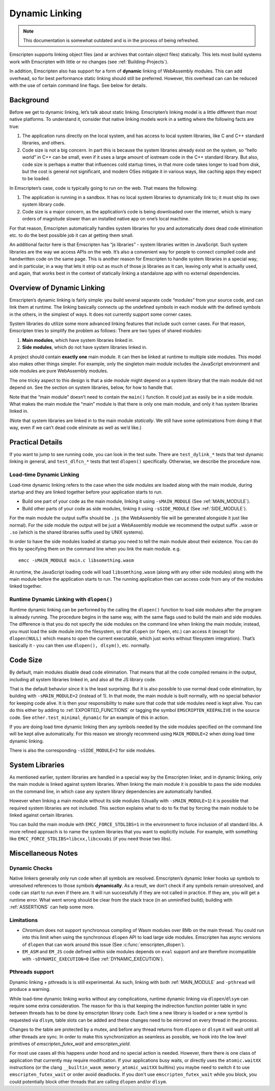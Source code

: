 .. _Dynamic-Linking:

===============
Dynamic Linking
===============

.. note:: This documentation is somewhat outdated and is in the process of being refreshed.

Emscripten supports linking object files (and ar archives that contain
object files) statically.  This lets most build systems work with Emscripten
with little or no changes (see :ref:`Building-Projects`).

In addition, Emscripten also has support for a form of **dynamic** linking of
WebAssembly modules.  This can add overhead, so for best performance static
linking should still be preferred.  However, this overhead can can be reduced
with the use of certain command line flags. See below for details.

Background
==========

Before we get to dynamic linking, let’s talk about static linking.
Emscripten’s linking model is a little different than most native
platforms. To understand it, consider that native linking models work in
a setting where the following facts are true:

1. The application runs directly on the local system, and has access to
   local system libraries, like C and C++ standard libraries, and
   others.
2. Code size is not a big concern. In part this is because the system
   libraries already exist on the system, so “hello world” in C++ can be
   small, even if it uses a large amount of iostream code in the C++
   standard library. But also, code size is perhaps a matter that
   influences cold startup times, in that more code takes longer to load
   from disk, but the cost is general not significant, and modern OSes
   mitigate it in various ways, like caching apps they expect to be
   loaded.

In Emscripten’s case, code is typically going to run on the web. That
means the following:

1. The application is running in a sandbox. It has no local system
   libraries to dynamically link to; it must ship its own system library
   code.
2. Code size is a major concern, as the application’s code is being
   downloaded over the internet, which is many orders of magnitude
   slower than an installed native app on one’s local machine.

For that reason, Emscripten automatically handles system libraries for
you and automatically does dead code elimination etc. to do the best
possible job it can at getting them small.

An additional factor here is that Emscripten has “js libraries” - system
libraries written in JavaScript. Such system libraries are the way we
access APIs on the web. It’s also a convenient way for people to connect
compiled code and handwritten code on the same page. This is another
reason for Emscripten to handle system libraries in a special way, and
in particular, in a way that lets it strip out as much of those js
libraries as it can, leaving only what is actually used, and again, that
works best in the context of statically linking a standalone app with no
external dependencies.

Overview of Dynamic Linking
===========================

Emscripten’s dynamic linking is fairly simple: you build several
separate code “modules” from your source code, and can link them at
runtime. The linking basically connects up the undefined symbols in
each module with the defined symbols in the others, in the simplest
of ways. It does not currently support some corner cases.

System libraries do utilize some more advanced linking features that
include such corner cases. For that reason, Emscripten tries to simplify
the problem as follows: There are two types of shared modules:

1. **Main modules**, which have system libraries linked in.
2. **Side modules**, which do not have system libraries linked in.

A project should contain **exactly one** main module. It can then be
linked at runtime to multiple side modules. This model also makes other
things simpler.  For example, only the singleton main module includes the
JavaScript environment and side modules are pure WebAssembly modules.

The one tricky aspect to this design is that a side module might depend on a
system library that the main module did not depend on. See the section on
system libraries, below, for how to handle that.

Note that the “main module” doesn’t need to contain the ``main()``
function. It could just as easily be in a side module. What makes the
main module the “main” module is that there is only one main module, and
only it has system libraries linked in.

(Note that system libraries are linked in to the main module
*statically*. We still have some optimizations from doing it that way,
even if we can’t dead code eliminate as well as we’d like.)

Practical Details
=================

If you want to jump to see running code, you can look in the test suite.
There are ``test_dylink_*`` tests that test dynamic linking in general, and
``test_dlfcn_*`` tests that test ``dlopen()`` specifically. Otherwise,
we describe the procedure now.

Load-time Dynamic Linking
-------------------------

Load-time dynamic linking refers to the case when the side modules are loaded
along with the main module, during startup and they are linked together
before your application starts to run.

-  Build one part of your code as the main module, linking it using
   ``-sMAIN_MODULE`` (See :ref:`MAIN_MODULE`).
-  Build other parts of your code as side modules, linking it using
   ``-sSIDE_MODULE`` (See :ref:`SIDE_MODULE`).

For the main module the output suffix should be ``.js`` (the WebAssembly
file will be generated alongside it just like normal).  For the side
module the output will be just a WebAssembly module we recommend the
output suffix ``.wasm`` or ``.so`` (which is the shared libraries suffix used by
UNIX systems).

In order to have the side modules loaded at startup you need to tell the
main module about their existence.  You can do this by specifying them on
the command line when you link the main module. e.g.

::

     emcc -sMAIN_MODULE main.c libsomething.wasm

At runtime, the JavaScript loading code will load ``libsomthing.wasm`` (along
with any other side modules) along with the main module before the application
starts to run.  The running application then can access code from any of the
modules linked together.

Runtime Dynamic Linking with ``dlopen()``
-----------------------------------------

Runtime dynamic linking can be performed by the calling the ``dlopen()``
function to load side modules after the program is already running. The
procedure begins in the same way, with the same flags used to build the main and
side modules.  The difference is that you do not specify the side modules on the
command line when linking the main module; instead, you must load the side
module into the filesystem, so that ``dlopen`` (or ``fopen``, etc.) can access
it (except for ``dlopen(NULL)`` which means to open the current executable,
which just works without filesystem integration). That’s basically it - you can
then use ``dlopen(), dlsym()``, etc. normally.

Code Size
=========

By default, main modules disable dead code elimination. That means that
all the code compiled remains in the output, including all system
libraries linked in, and also all the JS library code.

That is the default behavior since it is the least surprising. But it is also
possible to use normal dead code elimination, by building with
``-sMAIN_MODULE=2`` (instead of 1). In that mode, the main module is built
normally, with no special behavior for keeping code alive. It is then your
responsibility to make sure that code that side modules need is kept alive. You
can do this either by adding to :ref:`EXPORTED_FUNCTIONS` or tagging the symbol
``EMSCRIPTEN_KEEPALIVE`` in the source code. See ``other.test_minimal_dynamic``
for an example of this in action.

If you are doing load time dynamic linking then any symbols needed by
the side modules specified on the command line will be kept alive
automatically. For this reason we strongly recommend using ``MAIN_MODULE=2``
when doing load time dynamic linking.

There is also the corresponding ``-sSIDE_MODULE=2`` for side modules.

System Libraries
================

As mentioned earlier, system libraries are handled in a special way by the
Emscripten linker, and in dynamic linking, only the main module is linked
against system libraries. When linking the main module it is possible to pass
the side modules on the command line, in which case any system library
dependencies are automatically handled.

However when linking a main module without its side modules (Usually with
``-sMAIN_MODULE=1``) it is possible that required system libraries are not
included.  This section explains what to do to fix that by forcing the main
module to be linked against certain libraries.

You can build the main module with ``EMCC_FORCE_STDLIBS=1`` in the environment
to force inclusion of all standard libs.  A more refined approach is to name the
system libraries that you want to explicitly include.  For example, with
something like ``EMCC_FORCE_STDLIBS=libcxx,libcxxabi`` (if you need those two
libs).

Miscellaneous Notes
===================

Dynamic Checks
--------------

Native linkers generally only run code when all symbols are resolved.
Emscripten’s dynamic linker hooks up symbols to unresolved references to
those symbols **dynamically**. As a result, we don’t check if any
symbols remain unresolved, and code can start to run even if there are.
It will run successfully if they are not called in practice. If they
are, you will get a runtime error. What went wrong should be clear from
the stack trace (in an unminified build); building with
:ref:`ASSERTIONS` can help some more.

Limitations
-----------

- Chromium does not support synchronous compiling of Wasm modules over 8Mb on
  the main thread.  You could run into this limit when using the synchronous
  ``dlopen`` API to load large side modules.   Emscripten has async versions of
  ``dlopen`` that can work around this issue (See :c:func:`emscripten_dlopen`).
- ``EM_ASM`` and ``EM_JS`` code defined within side modules depends on ``eval``
  support and are therefore incompatible with ``-sDYNAMIC_EXECUTION=0`` (See
  :ref:`DYNAMIC_EXECUTION`).


Pthreads support
----------------

Dynamic linking + pthreads is is still experimental.  As such, linking with both
:ref:`MAIN_MODULE` and ``-pthread`` will produce a warning.

While load-time dynamic linking works without any complications, runtime dynamic
linking via ``dlopen``/``dlsym`` can require some extra consideration.  The
reason for this is that keeping the indirection function pointer table in sync
between threads has to be done by emscripten library code.  Each time a new
library is loaded or a new symbol is requested via ``dlsym``, table slots can be
added and these changes need to be mirrored on every thread in the process.

Changes to the table are protected by a mutex, and before any thread returns
from ``dlopen`` or ``dlsym`` it will wait until all other threads are sync.  In
order to make this synchronization as seamless as possible, we hook into the
low level primitives of `emscripten_futex_wait` and `emscripten_yield`.

For most use cases all this happens under hood and no special action is needed.
However, there there is one class of application that currently may require
modification.  If your applications busy waits, or directly uses the
``atomic.waitXX`` instructions (or the clang
``__builtin_wasm_memory_atomic_waitXX`` builtins) you maybe need to switch it
to use ``emscripten_futex_wait`` or order avoid deadlocks.  If you don't use
``emscripten_futex_wait`` while you block, you could potentially block other
threads that are calling ``dlopen`` and/or ``dlsym``.
